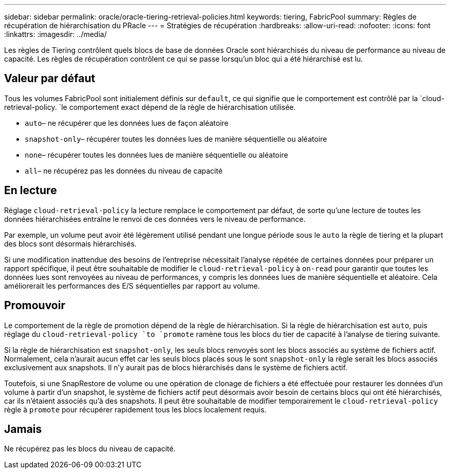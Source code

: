 ---
sidebar: sidebar 
permalink: oracle/oracle-tiering-retrieval-policies.html 
keywords: tiering, FabricPool 
summary: Règles de récupération de hiérarchisation du PRacle 
---
= Stratégies de récupération
:hardbreaks:
:allow-uri-read: 
:nofooter: 
:icons: font
:linkattrs: 
:imagesdir: ../media/


[role="lead"]
Les règles de Tiering contrôlent quels blocs de base de données Oracle sont hiérarchisés du niveau de performance au niveau de capacité. Les règles de récupération contrôlent ce qui se passe lorsqu'un bloc qui a été hiérarchisé est lu.



== Valeur par défaut

Tous les volumes FabricPool sont initialement définis sur `default`, ce qui signifie que le comportement est contrôlé par la `cloud-retrieval-policy. `le comportement exact dépend de la règle de hiérarchisation utilisée.

* `auto`– ne récupérer que les données lues de façon aléatoire
* `snapshot-only`– récupérer toutes les données lues de manière séquentielle ou aléatoire
* `none`– récupérer toutes les données lues de manière séquentielle ou aléatoire
* `all`– ne récupérez pas les données du niveau de capacité




== En lecture

Réglage `cloud-retrieval-policy` la lecture remplace le comportement par défaut, de sorte qu'une lecture de toutes les données hiérarchisées entraîne le renvoi de ces données vers le niveau de performance.

Par exemple, un volume peut avoir été légèrement utilisé pendant une longue période sous le `auto` la règle de tiering et la plupart des blocs sont désormais hiérarchisés.

Si une modification inattendue des besoins de l'entreprise nécessitait l'analyse répétée de certaines données pour préparer un rapport spécifique, il peut être souhaitable de modifier le `cloud-retrieval-policy` à `on-read` pour garantir que toutes les données lues sont renvoyées au niveau de performances, y compris les données lues de manière séquentielle et aléatoire. Cela améliorerait les performances des E/S séquentielles par rapport au volume.



== Promouvoir

Le comportement de la règle de promotion dépend de la règle de hiérarchisation. Si la règle de hiérarchisation est `auto`, puis réglage du `cloud-retrieval-policy `to `promote` ramène tous les blocs du tier de capacité à l'analyse de tiering suivante.

Si la règle de hiérarchisation est `snapshot-only`, les seuls blocs renvoyés sont les blocs associés au système de fichiers actif. Normalement, cela n'aurait aucun effet car les seuls blocs placés sous le sont `snapshot-only` la règle serait les blocs associés exclusivement aux snapshots. Il n'y aurait pas de blocs hiérarchisés dans le système de fichiers actif.

Toutefois, si une SnapRestore de volume ou une opération de clonage de fichiers a été effectuée pour restaurer les données d'un volume à partir d'un snapshot, le système de fichiers actif peut désormais avoir besoin de certains blocs qui ont été hiérarchisés, car ils n'étaient associés qu'à des snapshots. Il peut être souhaitable de modifier temporairement le `cloud-retrieval-policy` règle à `promote` pour récupérer rapidement tous les blocs localement requis.



== Jamais

Ne récupérez pas les blocs du niveau de capacité.

